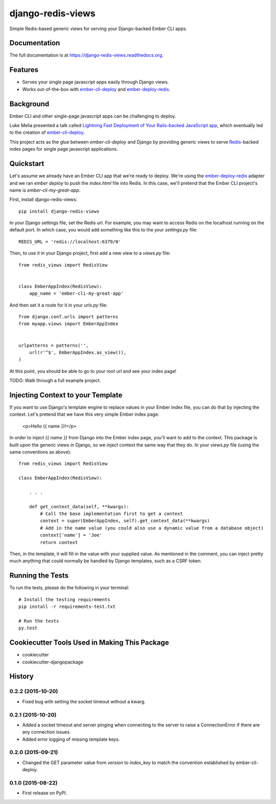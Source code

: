=============================
django-redis-views
=============================

.. image:: https://badge.fury.io/py/django-redis-views.png
    :target: https://badge.fury.io/py/django-redis-views

.. image:: https://travis-ci.org/kevinlondon/django-redis-views.png?branch=master
    :target: https://travis-ci.org/kevinlondon/django-redis-views

Simple Redis-based generic views for serving your Django-backed Ember CLI apps.

Documentation
-------------

The full documentation is at https://django-redis-views.readthedocs.org.

Features
--------

* Serves your single page javascript apps easily through Django views.
* Works out-of-the-box with `ember-cli-deploy
  <https://github.com/ember-cli/ember-cli-deploy>`_ and 
  `ember-deploy-redis <https://github.com/LevelbossMike/ember-deploy-redis>`_.

Background
----------

Ember CLI and other single-page javascript apps can be challenging to deploy.

Luke Melia presented a talk called 
`Lightning Fast Deployment of Your Rails-backed JavaScript app <https://www.youtube.com/watch?v=QZVYP3cPcWQ>`_,
which eventually led to the creation of `ember-cli-deploy <https://github.com/ember-cli/ember-cli-deploy>`_.

This project acts as the glue between `ember-cli-deploy` and Django by
providing generic views to serve `Redis <http://redis.io/>`_-backed index pages for single
page javascript applications.


Quickstart
----------

Let's assume we already have an Ember CLI app that we're ready to deploy.
We're using the `ember-deploy-redis
<https://github.com/LevelbossMike/ember-deploy-redis>`_ adapter and we 
ran `ember deploy` to push the `index.html` file into Redis.
In this case, we'll pretend that the
Ember CLI project's name is `ember-cli-my-great-app`.

First, install django-redis-views::

    pip install django-redis-views

In your Django settings file, set the Redis url. For example, you may want
to access Redis on the localhost running on the default port. In which case,
you would add something like this to the your `settings.py` file::

    REDIS_URL = 'redis://localhost:6379/0'

Then, to use it in your Django project, first add a new view to a
`views.py` file::

    from redis_views import RedisView


    class EmberAppIndex(RedisView):
        app_name = 'ember-cli-my-great-app'

And then set it a route for it in your `urls.py` file::

    from django.conf.urls import patterns
    from myapp.views import EmberAppIndex


    urlpatterns = patterns('',
        url(r'^$', EmberAppIndex.as_view()),
    )

At this point, you should be able to go to your root url and see your index
page!

TODO: Walk through a full example project.

Injecting Context to your Template
----------------------------------

If you want to use Django's template engine to replace values in your Ember
index file, you can do that by injecting the context. Let's pretend that we
have this very simple Ember index page:

    <p>Hello {{ name }}!</p>

In order to inject `{{ name }}` from Django into the Ember index page,
you'll want to add to the context. This package is built upon the generic views
in Django, so we inject context the same way that they do. In your `views.py`
file (using the same conventions as above)::

    from redis_views import RedisView

    class EmberAppIndex(RedisView):

        . . . 

        def get_context_data(self, **kwargs):
            # Call the base implementation first to get a context
            context = super(EmberAppIndex, self).get_context_data(**kwargs)
            # Add in the name value (you could also use a dynamic value from a database object)
            context['name'] = 'Joe'
            return context

Then, in the template, it will fill in the value with your supplied value.
As mentioned in the comment, you can inject pretty much anything that could
normally be handled by Django templates, such as a CSRF token.

Running the Tests
-----------------

To run the tests, please do the following in your terminal::

    # Install the testing requirements
    pip install -r requirements-test.txt

    # Run the tests
    py.test


Cookiecutter Tools Used in Making This Package
----------------------------------------------

*  cookiecutter
*  cookiecutter-djangopackage




History
-------

0.2.2 (2015-10-20)
++++++++++++++++++

* Fixed bug with setting the socket timeout without a kwarg.

0.2.1 (2015-10-20)
++++++++++++++++++

* Added a socket timeout and server pinging when connecting to the server to raise a
  ConnectionError if there are any connection issues.

* Added error logging of missing template keys.

0.2.0 (2015-09-21)
++++++++++++++++++

* Changed the GET parameter value from `version` to `index_key` to match
  the convention established by ember-cli-deploy.

0.1.0 (2015-08-22)
++++++++++++++++++

* First release on PyPI.


